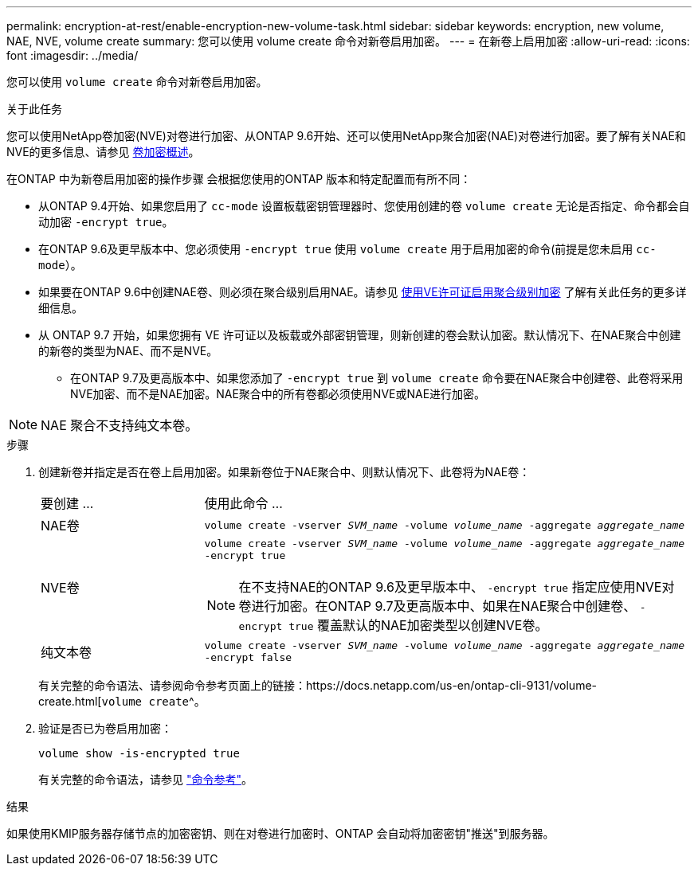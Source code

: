 ---
permalink: encryption-at-rest/enable-encryption-new-volume-task.html 
sidebar: sidebar 
keywords: encryption, new volume, NAE, NVE, volume create 
summary: 您可以使用 volume create 命令对新卷启用加密。 
---
= 在新卷上启用加密
:allow-uri-read: 
:icons: font
:imagesdir: ../media/


[role="lead"]
您可以使用 `volume create` 命令对新卷启用加密。

.关于此任务
您可以使用NetApp卷加密(NVE)对卷进行加密、从ONTAP 9.6开始、还可以使用NetApp聚合加密(NAE)对卷进行加密。要了解有关NAE和NVE的更多信息、请参见 xref:configure-netapp-volume-encryption-concept.html[卷加密概述]。

在ONTAP 中为新卷启用加密的操作步骤 会根据您使用的ONTAP 版本和特定配置而有所不同：

* 从ONTAP 9.4开始、如果您启用了 `cc-mode` 设置板载密钥管理器时、您使用创建的卷 `volume create` 无论是否指定、命令都会自动加密 `-encrypt true`。
* 在ONTAP 9.6及更早版本中、您必须使用 `-encrypt true` 使用 `volume create` 用于启用加密的命令(前提是您未启用 `cc-mode`）。
* 如果要在ONTAP 9.6中创建NAE卷、则必须在聚合级别启用NAE。请参见 xref:enable-aggregate-level-encryption-nve-license-task.html[使用VE许可证启用聚合级别加密] 了解有关此任务的更多详细信息。
* 从 ONTAP 9.7 开始，如果您拥有 VE 许可证以及板载或外部密钥管理，则新创建的卷会默认加密。默认情况下、在NAE聚合中创建的新卷的类型为NAE、而不是NVE。
+
** 在ONTAP 9.7及更高版本中、如果您添加了 `-encrypt true` 到 `volume create` 命令要在NAE聚合中创建卷、此卷将采用NVE加密、而不是NAE加密。NAE聚合中的所有卷都必须使用NVE或NAE进行加密。





NOTE: NAE 聚合不支持纯文本卷。

.步骤
. 创建新卷并指定是否在卷上启用加密。如果新卷位于NAE聚合中、则默认情况下、此卷将为NAE卷：
+
[cols="25,75"]
|===


| 要创建 ... | 使用此命令 ... 


 a| 
NAE卷
 a| 
`volume create -vserver _SVM_name_ -volume _volume_name_ -aggregate _aggregate_name_`



 a| 
NVE卷
 a| 
`volume create -vserver _SVM_name_ -volume _volume_name_ -aggregate _aggregate_name_ -encrypt true` +


NOTE: 在不支持NAE的ONTAP 9.6及更早版本中、 `-encrypt true` 指定应使用NVE对卷进行加密。在ONTAP 9.7及更高版本中、如果在NAE聚合中创建卷、 `-encrypt true` 覆盖默认的NAE加密类型以创建NVE卷。



 a| 
纯文本卷
 a| 
`volume create -vserver _SVM_name_ -volume _volume_name_ -aggregate _aggregate_name_ -encrypt false`

|===
+
有关完整的命令语法、请参阅命令参考页面上的链接：https://docs.netapp.com/us-en/ontap-cli-9131/volume-create.html[`volume create`^。

. 验证是否已为卷启用加密：
+
`volume show -is-encrypted true`

+
有关完整的命令语法，请参见 link:https://docs.netapp.com/us-en/ontap-cli-9131/volume-show.html["命令参考"^]。



.结果
如果使用KMIP服务器存储节点的加密密钥、则在对卷进行加密时、ONTAP 会自动将加密密钥"推送"到服务器。

